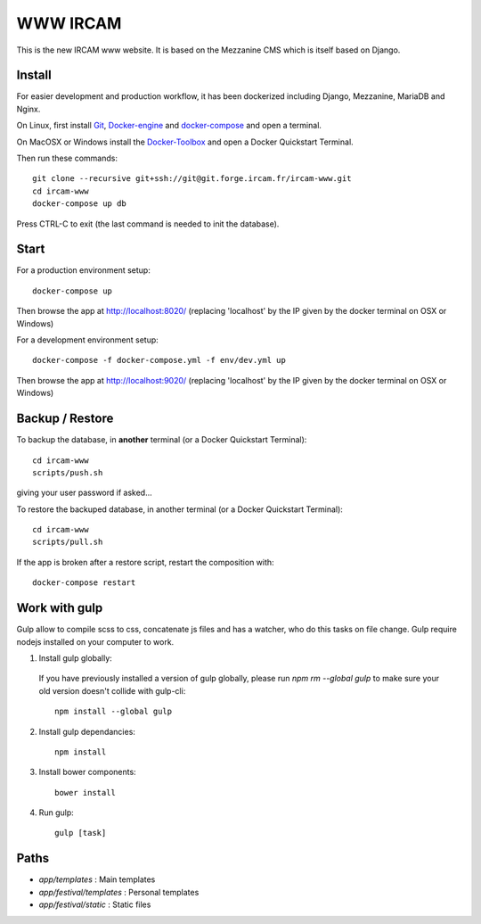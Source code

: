 =========
WWW IRCAM
=========

This is the new IRCAM www website. It is based on the Mezzanine CMS which is itself based on Django.


Install
=======

For easier development and production workflow, it has been dockerized including Django, Mezzanine, MariaDB and Nginx.

On Linux, first install Git_, Docker-engine_ and docker-compose_ and open a terminal.

On MacOSX or Windows install the Docker-Toolbox_ and open a Docker Quickstart Terminal.

Then run these commands::

    git clone --recursive git+ssh://git@git.forge.ircam.fr/ircam-www.git
    cd ircam-www
    docker-compose up db

Press CTRL-C to exit (the last command is needed to init the database).


Start
=====

For a production environment setup::

     docker-compose up

Then browse the app at http://localhost:8020/ (replacing 'localhost' by the IP given by the docker terminal on OSX or Windows)

For a development environment setup::

    docker-compose -f docker-compose.yml -f env/dev.yml up

Then browse the app at http://localhost:9020/ (replacing 'localhost' by the IP given by the docker terminal on OSX or Windows)


Backup / Restore
================

To backup the database, in **another** terminal (or a Docker Quickstart Terminal)::

    cd ircam-www
    scripts/push.sh

giving your user password if asked...

To restore the backuped database, in another terminal (or a Docker Quickstart Terminal)::

    cd ircam-www
    scripts/pull.sh

If the app is broken after a restore script, restart the composition with::

    docker-compose restart


Work with gulp
==================

Gulp allow to compile scss to css, concatenate js files and has a watcher, who do this tasks on file change.
Gulp require nodejs installed on your computer to work.

1. Install gulp globally:

  If you have previously installed a version of gulp globally, please run `npm rm --global gulp`
  to make sure your old version doesn't collide with gulp-cli::

    npm install --global gulp

2. Install gulp dependancies::

    npm install

3. Install bower components::

    bower install

4. Run gulp::

    gulp [task]


Paths
======

- `app/templates` : Main templates
- `app/festival/templates` : Personal templates
- `app/festival/static` : Static files

.. _Git: http://git-scm.com/downloads
.. _Docker-engine: https://docs.docker.com/installation/
.. _docker-compose: https://docs.docker.com/compose/install/
.. _Docker-Toolbox: https://www.docker.com/products/docker-toolbox
